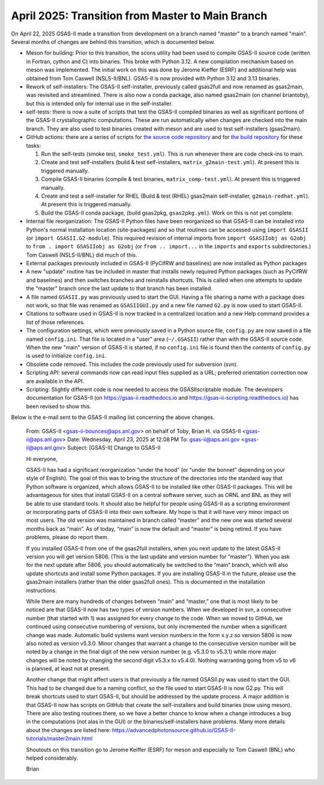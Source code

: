 April 2025: Transition from Master to Main Branch
==================================================

.. _master2main:

On April 22, 2025 GSAS-II made a transition from development on a branch named "master" to a branch named "main". Several months of changes are behind this transition, which is documented below.

* Meson for building: Prior to this transition, the scons utility had been used to compile GSAS-II source code (written in Fortran, cython and C) into binaries. This broke with Python 3.12. A new compilation mechanism based on meson was implemented. The initial work on this was done by Jerome Kieffer (ESRF) and additional help was obtained from Tom Caswell (NSLS-II/BNL). GSAS-II is now provided with Python 3.12 and 3.13 binaries.

* Rework of self-installers: The GSAS-II self-installer, previously called gsas2full and now renamed as gsas2main, was revisited and streamlined. There is also now a conda package, also named gsas2main (on channel briantoby), but this is intended only for internal use in the self-installer.

* self-tests: there is now a suite of scripts that test the GSAS-II compiled binaries as well as significant portions of the GSAS-II crystallographic computations. These are run automatically when changes are checked into the main branch. They are also used to test binaries created with meson and are used to test self-installers (gsas2main).

* GitHub actions: there are a series of scripts for `the source code repository <https://github.com/AdvancedPhotonSource/GSAS-II/actions>`_
  and for `the build repository <https://github.com/AdvancedPhotonSource/GSAS-II-buildtools/actions>`_ for these tasks:
  
  (1) Run the self-tests (smoke test, ``smoke_test.yml``). This is run whenever there are code check-ins to main. 
  (2) Create and test self-installers (build & test self-installers, ``matrix_g2main-test.yml``). At present this is triggered manually.
  (3) Compile GSAS-II binaries (compile & test binaries, ``matrix_comp-test.yml``). At present this is triggered manually.
  (4) Create and test a self-installer for RHEL (Build & test (RHEL) gsas2main self-installer, ``g2main-redhat.yml``). At present this is triggered manually.
  (5) Build the GSAS-II conda package, (build gsas2pkg, ``gsas2pkg.yml``). Work on this is not yet complete.

* Internal file reorganization: The GSAS-II Python files have been reorganized so that GSAS-II can be installed into Python's normal installation location (site-packages) and so that routines can be accessed using ``import GSASII`` (or ``import GSASII.G2-module``). This required revision of internal imports from ``import GSASIIobj as G2obj`` to ``from . import GSASIIobj as G2obj`` (or ``from .. import...`` in the ``imports`` and ``exports`` subdirectories.) Tom Caswell (NSLS-II/BNL) did much of this. 

* External packages previously included in GSAS-II (PyCifRW and baselines) are now installed as Python packages
  
* A new "update" routine has be included in master that installs newly required Python packages (such as PyCifRW and baselines) and then switches branches and reinstalls shortcuts. This is called when one attempts to update the "master" branch once the last update to that branch has been installed.

* A file named ``GSASII.py`` was previously used to start the GUI. Having a file sharing a name with a package does not work, so that file was renamed as ``GSASIIGUI.py`` and a new file named ``G2.py`` is now used to start GSAS-II.

* Citations to software used in GSAS-II is now tracked in a centralized location and a new Help command provides a list of those references.

* The configuration settings, which were previously saved in a Python source file, ``config.py`` are now saved in a file named ``config.ini``. That file is located in a "user" area (``~/.GSASII``) rather than with the GSAS-II source code. When the new "main" version of GSAS-II is started, if no ``config.ini`` file is found then the contents of ``config.py`` is used to initialize ``config.ini``.

* Obsolete code removed. This includes the code previously used for subversion (svn).

* Scripting API: several commands now can read input files supplied as a URL; preferred orientation correction now are available in the API.

* Scripting: Slightly different code is now needed to access the GSASIIscriptable module. The developers documentation for GSAS-II (on https://gsas-ii.readthedocs.io and https://gsas-ii-scripting.readthedocs.io) has been revised to show this. 

Below is the e-mail sent to the GSAS-II mailing list concerning the above changes.

    From: GSAS-II <gsas-ii-bounces@aps.anl.gov> on behalf of Toby, Brian H. via GSAS-II <gsas-ii@aps.anl.gov>
    Date: Wednesday, April 23, 2025 at 12:08 PM
    To: gsas-ii@aps.anl.gov <gsas-ii@aps.anl.gov>
    Subject: [GSAS-II] Change to GSAS-II

    Hi everyone,

    GSAS-II has had a significant reorganization “under the hood” (or “under the bonnet” depending on your style of English). The goal of this was to bring the structure of the directories into the standard way that Python software is organized, which allows GSAS-II to be installed like other GSAS-II packages. This will be advantageous for sites that install GSAS-II on a central software server, such as ORNL and BNL as they will be able to use standard tools. It should also be helpful for people using GSAS-II as a scripting environment or incorporating parts of GSAS-II into their own software. My hope is that it will have very minor impact on most users. The old version was maintained in branch called “master” and the new one was started several months back as “main”. As of today, “main” is now the default and “master” is being retired. If you have problems, please do report them.

    If you installed GSAS-II from one of the gsas2full installers, when you next update to the latest GSAS-II version you will get version 5806. (This is the last update and version number for “master”). When you ask for the next update after 5806, you should automatically be switched to the “main” branch, which will also update shortcuts and install some Python packages. If you are installing GSAS-II in the future, please use the gsas2main installers (rather than the older gsas2full ones). This is documented in the installation instructions.

    While there are many hundreds of changes between “main” and “master,” one that is most likely to be noticed are that GSAS-II now has two types of version numbers. When we developed in svn, a consecutive number (that started with 1) was assigned for every change to the code. When we moved to GitHub, we continued using consecutive numbering of versions, but only incremented the number when a significant change was made. Automatic build systems want version numbers in the form x.y.z so version 5806 is now also noted as version v5.3.0. Minor changes that warrant a change to the consecutive version number will be noted by a change in the final digit of the new version number (e.g. v5.3.0 to v5.3.1) while more major changes will be noted by changing the second digit v5.3.x to v5.4.0). Nothing warranting going from v5 to v6 is planned, at least not at present.

    Another change that might affect users is that previously a file named GSASII.py was used to start the GUI. This had to be changed due to a naming conflict, so the file used to start GSAS-II is now G2.py. This will break shortcuts used to start GSAS-II, but should be addressed by the update process. A major addition is that GSAS-II now has scripts on GitHub that create the self-installers and build binaries (now using meson). There are also testing routines there, so we have a better chance to know when a change introduces a bug in the computations (not alas in the GUI) or the binaries/self-installers have problems. Many more details about the changes are listed here: https://advancedphotonsource.github.io/GSAS-II-tutorials/master2main.html

    Shoutouts on this transition go to Jerome Keiffer (ESRF) for meson and especially to Tom Caswell (BNL) who helped considerably.

    Brian  
